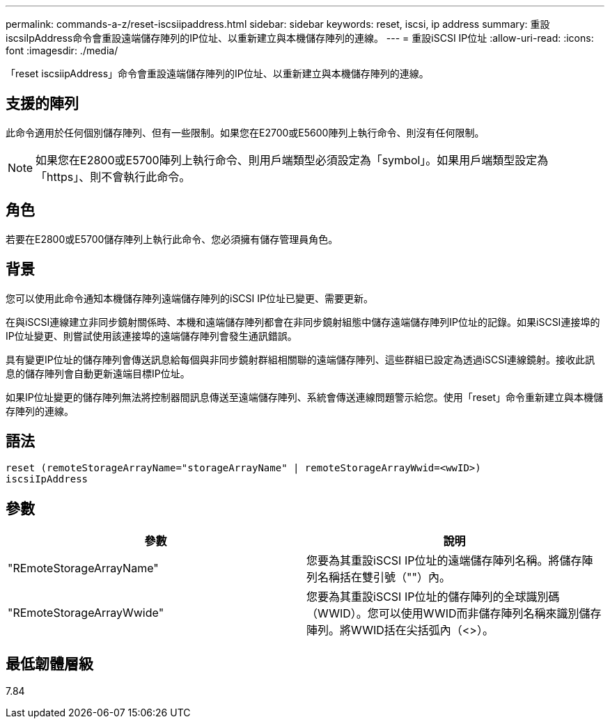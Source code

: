 ---
permalink: commands-a-z/reset-iscsiipaddress.html 
sidebar: sidebar 
keywords: reset, iscsi, ip address 
summary: 重設iscsiIpAddress命令會重設遠端儲存陣列的IP位址、以重新建立與本機儲存陣列的連線。 
---
= 重設iSCSI IP位址
:allow-uri-read: 
:icons: font
:imagesdir: ./media/


[role="lead"]
「reset iscsiipAddress」命令會重設遠端儲存陣列的IP位址、以重新建立與本機儲存陣列的連線。



== 支援的陣列

此命令適用於任何個別儲存陣列、但有一些限制。如果您在E2700或E5600陣列上執行命令、則沒有任何限制。

[NOTE]
====
如果您在E2800或E5700陣列上執行命令、則用戶端類型必須設定為「symbol」。如果用戶端類型設定為「https」、則不會執行此命令。

====


== 角色

若要在E2800或E5700儲存陣列上執行此命令、您必須擁有儲存管理員角色。



== 背景

您可以使用此命令通知本機儲存陣列遠端儲存陣列的iSCSI IP位址已變更、需要更新。

在與iSCSI連線建立非同步鏡射關係時、本機和遠端儲存陣列都會在非同步鏡射組態中儲存遠端儲存陣列IP位址的記錄。如果iSCSI連接埠的IP位址變更、則嘗試使用該連接埠的遠端儲存陣列會發生通訊錯誤。

具有變更IP位址的儲存陣列會傳送訊息給每個與非同步鏡射群組相關聯的遠端儲存陣列、這些群組已設定為透過iSCSI連線鏡射。接收此訊息的儲存陣列會自動更新遠端目標IP位址。

如果IP位址變更的儲存陣列無法將控制器間訊息傳送至遠端儲存陣列、系統會傳送連線問題警示給您。使用「reset」命令重新建立與本機儲存陣列的連線。



== 語法

[listing]
----
reset (remoteStorageArrayName="storageArrayName" | remoteStorageArrayWwid=<wwID>)
iscsiIpAddress
----


== 參數

|===
| 參數 | 說明 


 a| 
"REmoteStorageArrayName"
 a| 
您要為其重設iSCSI IP位址的遠端儲存陣列名稱。將儲存陣列名稱括在雙引號（""）內。



 a| 
"REmoteStorageArrayWwide"
 a| 
您要為其重設iSCSI IP位址的儲存陣列的全球識別碼（WWID）。您可以使用WWID而非儲存陣列名稱來識別儲存陣列。將WWID括在尖括弧內（<>）。

|===


== 最低韌體層級

7.84
